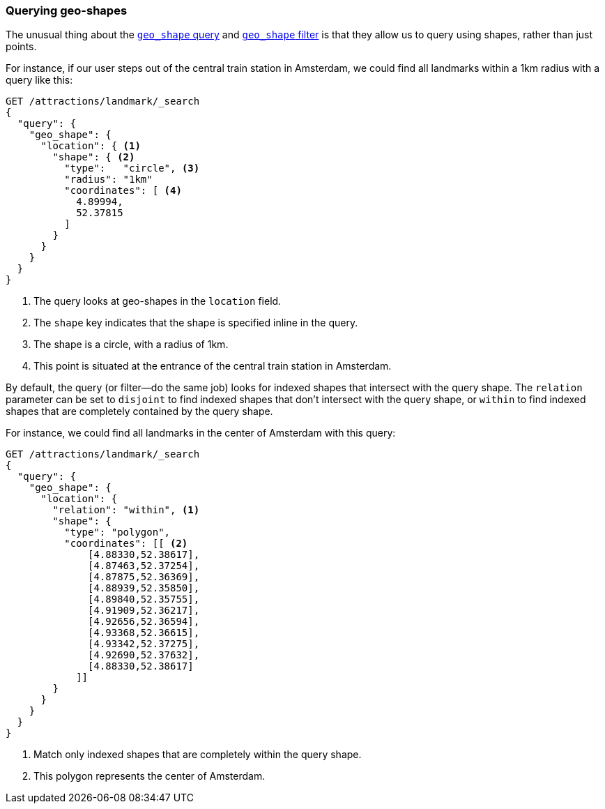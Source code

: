 [[querying-geo-shapes]]
=== Querying geo-shapes

The unusual thing ((("geo-shapes", "querying")))about the http://bit.ly/1AjFrxE[`geo_shape`
query] and http://www.elasticsearch.org/guide/en/elasticsearch/reference/current/query-dsl-geo-shape-filter.html[`geo_shape` filter] is that
they allow us to query using shapes, rather than just points.

For instance, if our user steps out of the central train station in Amsterdam,
we could find all landmarks within a 1km radius with a query like this:

[source,json]
-----------------------
GET /attractions/landmark/_search
{
  "query": {
    "geo_shape": {
      "location": { <1>
        "shape": { <2>
          "type":   "circle", <3>
          "radius": "1km"
          "coordinates": [ <4>
            4.89994,
            52.37815
          ]
        }
      }
    }
  }
}
-----------------------
<1> The query looks at geo-shapes in the `location` field.
<2> The `shape` key indicates that the shape is specified inline in the query.
<3> The shape is a circle, with a radius of 1km.
<4> This point is situated at the entrance of the central train station in
    Amsterdam.

By default, the query (or filter--do the same job) looks for indexed
shapes that intersect with the query shape. ((("relation parameter (geo-shapes)", "disjoint or within"))) The `relation` parameter can be
set to `disjoint` to find indexed shapes that don't intersect with the query
shape, or `within` to find indexed shapes that are completely contained by the
query shape.

For instance, we could find all landmarks in the center of Amsterdam with this
query:

[source,json]
-----------------------
GET /attractions/landmark/_search
{
  "query": {
    "geo_shape": {
      "location": {
        "relation": "within", <1>
        "shape": {
          "type": "polygon",
          "coordinates": [[ <2>
              [4.88330,52.38617],
              [4.87463,52.37254],
              [4.87875,52.36369],
              [4.88939,52.35850],
              [4.89840,52.35755],
              [4.91909,52.36217],
              [4.92656,52.36594],
              [4.93368,52.36615],
              [4.93342,52.37275],
              [4.92690,52.37632],
              [4.88330,52.38617]
            ]]
        }
      }
    }
  }
}
-----------------------
<1> Match only indexed shapes that are completely within the query shape.
<2> This polygon represents the center of Amsterdam.

